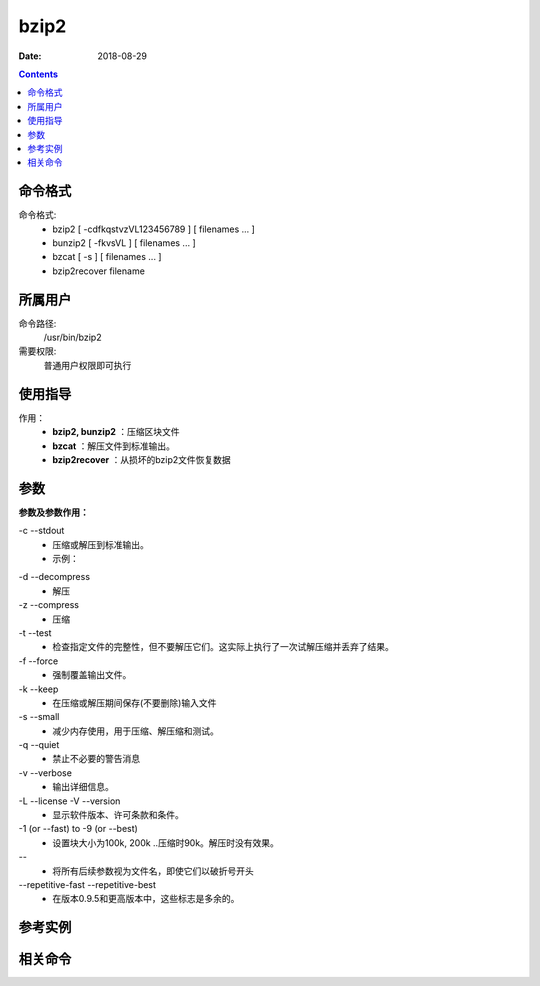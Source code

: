 .. _bzip2-cmd:

======================================================================================================================================================
bzip2
======================================================================================================================================================

:Date: 2018-08-29

.. contents::


.. _bzip2-format:

命令格式
======================================================================================================================================================

命令格式:
    - bzip2 [ -cdfkqstvzVL123456789 ] [ filenames ...  ]
    - bunzip2 [ -fkvsVL ] [ filenames ...  ]
    - bzcat [ -s ] [ filenames ...  ]
    - bzip2recover filename

.. _bzip2-user:

所属用户
======================================================================================================================================================

命令路径:
    /usr/bin/bzip2

需要权限:
    普通用户权限即可执行

.. _bzip2-guid:

使用指导
======================================================================================================================================================

作用：
    - **bzip2, bunzip2** ：压缩区块文件
    - **bzcat** ：解压文件到标准输出。
    - **bzip2recover** ：从损坏的bzip2文件恢复数据



.. _bzip2-args:

参数
======================================================================================================================================================

**参数及参数作用：**

\-c --stdout
    - 压缩或解压到标准输出。
    - 示例：

.. code-block:: bash
    :linenos:


\-d --decompress
    - 解压

\-z --compress
    - 压缩


\-t --test
    - 检查指定文件的完整性，但不要解压它们。这实际上执行了一次试解压缩并丢弃了结果。

\-f --force
    - 强制覆盖输出文件。

\-k --keep
    - 在压缩或解压期间保存(不要删除)输入文件

\-s --small
    - 减少内存使用，用于压缩、解压缩和测试。

\-q --quiet
    - 禁止不必要的警告消息

\-v --verbose
    - 输出详细信息。


\-L --license -V --version
    - 显示软件版本、许可条款和条件。

\-1 (or --fast) to -9 (or --best)
    - 设置块大小为100k, 200k ..压缩时90k。解压时没有效果。

\--
    - 将所有后续参数视为文件名，即使它们以破折号开头

\--repetitive-fast --repetitive-best
    - 在版本0.9.5和更高版本中，这些标志是多余的。





.. _bzip2-instance:

参考实例
======================================================================================================================================================

.. code-block:: bash
    :linenos:




.. code-block:: bash
    :linenos:


.. _bzip2-relevant:

相关命令
======================================================================================================================================================












